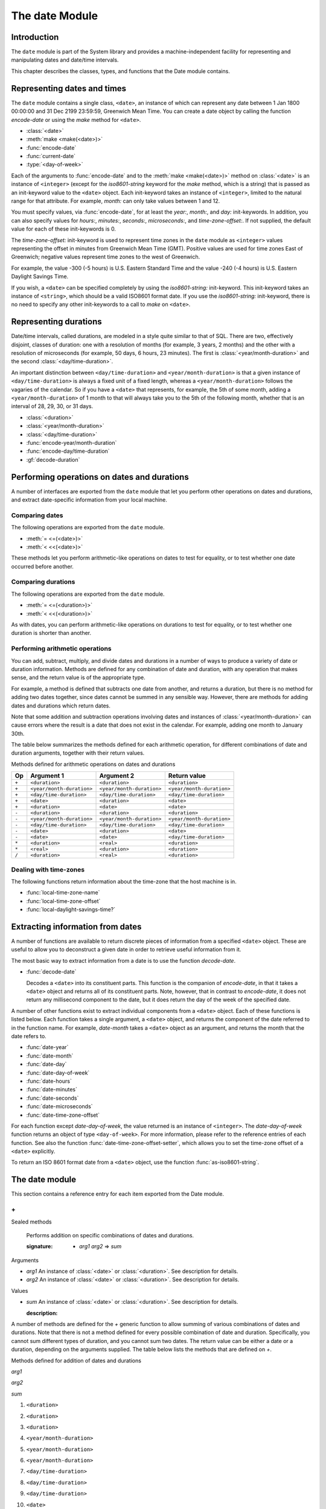 ***************
The date Module
***************

.. current-library:: system
.. current-module:: date

Introduction
------------

The ``date`` module is part of the System library and provides a
machine-independent facility for representing and manipulating dates and
date/time intervals.

This chapter describes the classes, types, and functions that the Date
module contains.

Representing dates and times
----------------------------

The ``date`` module contains a single class, ``<date>``, an instance of which
can represent any date between 1 Jan 1800 00:00:00 and 31 Dec 2199
23:59:59, Greenwich Mean Time. You can create a date object by calling
the function *encode-date* or using the *make* method for ``<date>``.

- :class:`<date>`
- :meth:`make <make(<date>)>`
- :func:`encode-date`
- :func:`current-date`
- :type:`<day-of-week>`

Each of the arguments to :func:`encode-date` and to the :meth:`make
<make(<date>)>` method on :class:`<date>` is an instance of
``<integer>`` (except for the *iso8601-string* keyword for the *make*
method, which is a string) that is passed as an init-keyword value to
the ``<date>`` object. Each init-keyword takes an instance of
``<integer>``, limited to the natural range for that attribute. For
example, *month:* can only take values between 1 and 12.

You must specify values, via :func:`encode-date`, for at least the
*year:*, *month:*, and *day:* init-keywords. In addition, you can also
specify values for *hours:*, *minutes:*, *seconds:*, *microseconds:*,
and *time-zone-offset:*. If not supplied, the default value for each of
these init-keywords is 0.

The *time-zone-offset:* init-keyword is used to represent time zones in
the ``date`` module as ``<integer>`` values representing the offset in minutes
from Greenwich Mean Time (GMT). Positive values are used for time zones
East of Greenwich; negative values represent time zones to the west of
Greenwich.

For example, the value -300 (-5 hours) is U.S. Eastern Standard Time and
the value -240 (-4 hours) is U.S. Eastern Daylight Savings Time.

If you wish, a ``<date>`` can be specified completely by using the
*iso8601-string:* init-keyword. This init-keyword takes an instance of
``<string>``, which should be a valid ISO8601 format date. If you use the
*iso8601-string:* init-keyword, there is no need to specify any other
init-keywords to a call to *make* on ``<date>``.

Representing durations
----------------------

Date/time intervals, called durations, are modeled in a style quite
similar to that of SQL. There are two, effectively disjoint, classes of
duration: one with a resolution of months (for example, 3 years, 2
months) and the other with a resolution of microseconds (for example, 50
days, 6 hours, 23 minutes). The first is :class:`<year/month-duration>` and the
second :class:`<day/time-duration>`.

An important distinction between ``<day/time-duration>`` and
``<year/month-duration>`` is that a given instance of
``<day/time-duration>`` is always a fixed unit of a fixed length, whereas
a ``<year/month-duration>`` follows the vagaries of the calendar. So if
you have a ``<date>`` that represents, for example, the 5th of some month,
adding a ``<year/month-duration>`` of 1 month to that will always take you
to the 5th of the following month, whether that is an interval of 28,
29, 30, or 31 days.

- :class:`<duration>`
- :class:`<year/month-duration>`
- :class:`<day/time-duration>`
- :func:`encode-year/month-duration`
- :func:`encode-day/time-duration`
- :gf:`decode-duration`

Performing operations on dates and durations
--------------------------------------------

A number of interfaces are exported from the ``date`` module that let you
perform other operations on dates and durations, and extract
date-specific information from your local machine.

Comparing dates
^^^^^^^^^^^^^^^

The following operations are exported from the ``date`` module.

- :meth:`= <=(<date>)>`
- :meth:`< <<(<date>)>`

These methods let you perform arithmetic-like operations on dates to
test for equality, or to test whether one date occurred before another.

Comparing durations
^^^^^^^^^^^^^^^^^^^

The following operations are exported from the ``date`` module.

- :meth:`= <=(<duration>)>`
- :meth:`< <<(<duration>)>`

As with dates, you can perform arithmetic-like operations on durations
to test for equality, or to test whether one duration is shorter than
another.

Performing arithmetic operations
^^^^^^^^^^^^^^^^^^^^^^^^^^^^^^^^

You can add, subtract, multiply, and divide dates and durations in a
number of ways to produce a variety of date or duration information.
Methods are defined for any combination of date and duration, with any
operation that makes sense, and the return value is of the appropriate
type.

For example, a method is defined that subtracts one date from another,
and returns a duration, but there is no method for adding two dates
together, since dates cannot be summed in any sensible way. However,
there are methods for adding dates and durations which return dates.

Note that some addition and subtraction operations involving dates and
instances of :class:`<year/month-duration>` can cause
errors where the result is a date that does not exist in the calendar.
For example, adding one month to January 30th.

The table below summarizes the methods defined for each arithmetic
operation, for different combinations of date and duration arguments,
together with their return values.

Methods defined for arithmetic operations on dates and durations

+-------+---------------------------+---------------------------+---------------------------+
| Op    | Argument 1                | Argument 2                | Return value              |
+=======+===========================+===========================+===========================+
| ``+`` | ``<duration>``            | ``<duration>``            | ``<duration>``            |
+-------+---------------------------+---------------------------+---------------------------+
| ``+`` | ``<year/month-duration>`` | ``<year/month-duration>`` | ``<year/month-duration>`` |
+-------+---------------------------+---------------------------+---------------------------+
| ``+`` | ``<day/time-duration>``   | ``<day/time-duration>``   | ``<day/time-duration>``   |
+-------+---------------------------+---------------------------+---------------------------+
| ``+`` | ``<date>``                | ``<duration>``            | ``<date>``                |
+-------+---------------------------+---------------------------+---------------------------+
| ``+`` | ``<duration>``            | ``<date>``                | ``<date>``                |
+-------+---------------------------+---------------------------+---------------------------+
| ``-`` | ``<duration>``            | ``<duration>``            | ``<duration>``            |
+-------+---------------------------+---------------------------+---------------------------+
| ``-`` | ``<year/month-duration>`` | ``<year/month-duration>`` | ``<year/month-duration>`` |
+-------+---------------------------+---------------------------+---------------------------+
| ``-`` | ``<day/time-duration>``   | ``<day/time-duration>``   | ``<day/time-duration>``   |
+-------+---------------------------+---------------------------+---------------------------+
| ``-`` | ``<date>``                | ``<duration>``            | ``<date>``                |
+-------+---------------------------+---------------------------+---------------------------+
| ``-`` | ``<date>``                | ``<date>``                | ``<day/time-duration>``   |
+-------+---------------------------+---------------------------+---------------------------+
| ``*`` | ``<duration>``            | ``<real>``                | ``<duration>``            |
+-------+---------------------------+---------------------------+---------------------------+
| ``*`` | ``<real>``                | ``<duration>``            | ``<duration>``            |
+-------+---------------------------+---------------------------+---------------------------+
| ``/`` | ``<duration>``            | ``<real>``                | ``<duration>``            |
+-------+---------------------------+---------------------------+---------------------------+

Dealing with time-zones
^^^^^^^^^^^^^^^^^^^^^^^

The following functions return information about the time-zone that the
host machine is in.

- :func:`local-time-zone-name`
- :func:`local-time-zone-offset`
- :func:`local-daylight-savings-time?`

Extracting information from dates
---------------------------------

A number of functions are available to return discrete pieces of
information from a specified ``<date>`` object. These are useful to allow
you to deconstruct a given date in order to retrieve useful information
from it.

The most basic way to extract information from a date is to use the
function *decode-date*.

- :func:`decode-date`

  Decodes a ``<date>`` into its constituent parts. This function is the
  companion of *encode-date*, in that it takes a ``<date>`` object and
  returns all of its constituent parts. Note, however, that in contrast to
  *encode-date*, it does not return any millisecond component to the
  date, but it does return the day of the week of the specified date.

A number of other functions exist to extract individual components from
a ``<date>`` object. Each of these functions is listed below. Each
function takes a single argument, a ``<date>`` object, and returns the
component of the date referred to in the function name. For example,
*date-month* takes a ``<date>`` object as an argument, and returns the
month that the date refers to.

- :func:`date-year`
- :func:`date-month`
- :func:`date-day`
- :func:`date-day-of-week`
- :func:`date-hours`
- :func:`date-minutes`
- :func:`date-seconds`
- :func:`date-microseconds`
- :func:`date-time-zone-offset`

For each function except *date-day-of-week*, the value returned is an
instance of ``<integer>``. The *date-day-of-week* function returns an
object of type ``<day-of-week>``. For more information, please refer to
the reference entries of each function. See also the function
:func:`date-time-zone-offset-setter`, which allows you to set
the time-zone offset of a ``<date>`` explicitly.

To return an ISO 8601 format date from a ``<date>`` object, use the
function :func:`as-iso8601-string`.

The date module
---------------

This section contains a reference entry for each item exported from the
Date module.

.. method:: =
   :specializer: <date>
   :sealed:

   Compares two dates for equality.

   :signature: *date1* = *date2* => *equal?*
   :parameter date1: An instance of :class:`<date>`.
   :parameter date2: An instance of :class:`<date>`.
   :value equal?: An instance of ``<boolean>``.

   :description:

     This method lets you compare two dates to see if they are equal.
     Any differences in microseconds between *date1* and *date2* are
     ignored.

   See also

   - :meth:`< <<(<date>)>`

.. method:: =
   :specializer: <duration>
   :sealed:

   Compares two durations for equality.

   :signature: *duration1* = *duration2* => *equal?*

   :parameter duration1: An instance of :class:`<duration>`.
   :parameter duration2: An instance of :class:`<duration>`.
   :value equal?: An instance of ``<boolean>``.

   :description:

     This method lets you compare two durations to see if they are
     equal. If the durations are actually instances of
     :class:`<day/time-duration>`, any differences in microseconds
     between *duration1* and *duration2* are ignored.

   See also

   - :meth:`< <<(<duration>)>`

.. method:: <
   :sealed:
   :specializer: <date>

   Determines whether one date is earlier than another.

   :signature: *date1* < *date2* => *before?*

   :parameter date1: An instance of :class:`<date>`.
   :parameter date2: An instance of :class:`<date>`.
   :value before?: An instance of ``<boolean>``.

   :description:

     This method determines if *date1* is earlier than *date2*. Any
     differences in microseconds between *date1* and *date2* are
     ignored.

   See also

   - :meth:`= <=(<date>)>`

.. method:: <
   :sealed:
   :specializer: <duration>

   Determines whether one duration is less than another.

   :signature: *duration1* < *duration2* => *less-than?*

   :parameter duration1: An instance of :class:`<duration>`.
   :parameter duration2: An instance of :class:`<duration>`.
   :value less-than?: An instance of ``<boolean>``.

   :description:

     This method determines if *duration1* is less than *duration2*. If
     the durations are actually instances of :class:`<day/time-duration>`, any
     differences in microseconds between *duration1* and *duration2* are
     ignored.

   See also

   - :meth:`= <=(<duration>)>`

\+
^^

Sealed methods

   Performs addition on specific combinations of dates and durations.

   :signature: + *arg1* *arg2* => *sum*

Arguments

-  *arg1* An instance of :class:`<date>` or
   :class:`<duration>`. See description for details.
-  *arg2* An instance of :class:`<date>` or
   :class:`<duration>`. See description for details.

Values

-  *sum* An instance of :class:`<date>` or
   :class:`<duration>`. See description for details.

   :description:

A number of methods are defined for the *+* generic function to allow
summing of various combinations of dates and durations. Note that there
is not a method defined for every possible combination of date and
duration. Specifically, you cannot sum different types of duration, and
you cannot sum two dates. The return value can be either a date or a
duration, depending on the arguments supplied. The table below lists the
methods that are defined on *+*.

Methods defined for addition of dates and durations

*arg1*

*arg2*

*sum*

#. ``<duration>``

#. ``<duration>``

#. ``<duration>``

#. ``<year/month-duration>``

#. ``<year/month-duration>``

#. ``<year/month-duration>``

#. ``<day/time-duration>``

#. ``<day/time-duration>``

#. ``<day/time-duration>``

#. ``<date>``

#. ``<duration>``

#. ``<date>``

#. ``<duration>``

#. ``<date>``

#. ``<date>``

   See also: `-`_, `\*`_, `/`_

\-
^^

Sealed methods

   Performs subtraction on specific combinations of dates and durations.

   :signature: - *arg1* *arg2* => *diff*

Arguments

-  *arg1* An instance of :class:`<date>` or
   :class:`<duration>`. See description for details.
-  *arg2* An instance of :class:`<duration>`, or an
   instance of :class:`<date>` if *arg1* is a ``<date>``.
   See description for details.

Values

-  *diff* An instance of :class:`<date>` or
   :class:`<duration>`. See description for details.

   :description:

A number of methods are defined for the *-* generic function to allow
subtraction of various combinations of dates and durations. Note that
there is not a method defined for every possible combination of date and
duration. Specifically, you cannot subtract a date from a duration, and
you cannot subtract different types of duration. The return value can be
either a date or a duration, depending on the arguments supplied. The
table below lists the methods that are defined on *-*.

Methods defined for subtraction of dates and durations
                                                      
*arg1*

*arg2*

*diff*

#. ``<year/month-duration>``

#. ``<year/month-duration>``

#. ``<year/month-duration>``

#. ``<day/time-duration>``

#. ``<day/time-duration>``

#. ``<day/time-duration>``

#. ``<date>``

#. ``<duration>``

#. ``<date>``

#. ``<date>``

#. ``<date>``

#. ``<day/time-duration>``

   See also: `+`_ `\*`_ `/`_

\*
^^

Sealed methods

   Multiplies a duration by a scale factor.

   :signature: \* *duration* *scale* => *new-duration*
   :signature: \* *scale* *duration* => *new-duration*

Arguments

-  *duration* An instance of :class:`<duration>`.
-  *scale* An instance of ``<real>``.

*Note:* These arguments can be expressed in any order.

Values

-  *new-duration* An instance of :class:`<date>` or
   :class:`<duration>`. See description for details.

   :description:

Multiples a duration by a scale factor and returns the result. Note that
the arguments can be expressed in any order: methods are defined such
that the duration can be placed first or second in the list of
arguments.

   See also: `+`_, `-`_, `/`_

/
^

Sealed methods

   Divides a duration by a scale factor

   :signature: / *duration* *scale* => *new-duration*

Arguments

-  *duration* An instance of :class:`<duration>`.
-  *scale* An instance of ``<real>``.

Values

-  *new-duration* An instance of :class:`<date>` or
   :class:`<duration>`. See description for details.

   :description:

A number of methods are defined for the + generic function to allow
summing of various combinations of dates and durations. Note that there
is not a method defined for every possible combination of date and
duration. Specifically, you cannot sum different types of duration, and
you cannot sum two dates. The return value can be either a date or a
duration, depending on the arguments supplied. The table below lists the
methods that are defined on +.

   See also: `+`_, `-`_, `\*`_

.. function:: as-iso8601-string

   Returns a string representation of a date, conforming to the ISO 8601
   standard.

   :signature: as-iso8601-string *date* #key *precision* => *iso8601-string*

   :paramter date: An instance of :class:`<date>`.
   :parameter precision: An instance of ``<integer>``. Default value: 0.
   :value iso8601-string: An instance of ``<string>``.

   :description:

     Returns a string representation of *date* using the format
     identified by International Standard ISO 8601 (for example,
     ``"19960418T210634Z"``). If *precision* is non-zero, the specified
     number of digits of a fraction of a second are included in the
     string (for example, ``"19960418T210634.0034Z"``).

     The returned string always expresses the time in Greenwich Mean
     Time. The *iso8601-string* init-keyword for :class:`<date>`,
     however, accepts ISO 8601 strings with other time zone
     specifications.

   See also

   - :class:`<date>`

.. function:: current-date

   Returns a date object representing the current date and time.

   :signature: current-date () => *date*

   :value date: An instance of :class:`<date>`.

   :description:

     Returns *date* for the current date and time.

.. class:: <date>
   :sealed:

   The class of objects representing dates.

   :superclasses: ``<number>``

   :keyword iso8601-string: An instance of ``false-or(<string>)``.
     Default value: ``#f``.
   :keyword year: An instance of ``limited(<integer>, min: 1800, max:
     2199)``.
   :keyword month: An instance of ``limited(<integer>, min: 1, max:
     12)``.
   :keyword day: An instance of ``limited(<integer>, min: 1, max: 31)``.
   :keyword hours: An instance of ``limited(<integer>, min: 0, max:
     23)``. Default value: 0.
   :keyword minutes: An instance of ``limited(<integer>, min: 0, max:
     59)``. Default value: 0.
   :keyword seconds: An instance of ``limited(<integer>, min: 0, max:
     59)``. Default value: 0.
   :keyword microseconds: An instance of ``limited(<integer>, min: 0,
     max: 999999)``. Default value: 0.
   :keyword time-zone-offset: An instance of ``<integer>``. Default
     value: 0.

   :description:

     Represents a date and time between 1 Jan 1800 00:00:00 and 31 Dec
     2199 23:59:59, Greenwich Mean Time (GMT).

     A ``<date>`` can be specified to microsecond precision and includes
     a time zone indication.

     If supplied, the *iso8601-string:* init-keyword completely
     specifies the value of the ``<date>``. Otherwise, the *year:*,
     *month:*, and *day:* init-keywords must be supplied. Note that,
     although you can supply ISO 8601 strings that represent any time
     zone specification, the related function :func:`as-iso8601-string`
     always returns an ISO 8601 string representing a time in Greenwich
     Mean Time.

     For the *time-zone-offset* init-keyword, a positive number
     represents an offset ahead of GMT, in minutes, and a negative
     number represents an offset behind GMT. The value returned is an
     instance of ``<integer>`` (for example, -300 represents the offset
     for EST, which is 5 hours behind GMT).

   :operations:

     - :meth:`= <=(<date>)>`
     - :meth:`< <<(<date>)>`
     - :meth:`+ <+(<date>)>`
     - :meth:`- <-(<date>)>`
     - :func:`as-iso8601-string`
     - :func:`current-date`
     - :func:`date-day`
     - :func:`date-day-of-week`
     - :func:`date-hours`
     - :func:`date-microseconds`
     - :func:`date-minutes`
     - :func:`date-month`
     - :func:`date-seconds`
     - :func:`date-time-zone-offset`
     - :func:`date-time-zone-offset-setter`
     - :func:`date-year`
     - :func:`decode-date`

   See also

   - :func:`as-iso8601-string`
   - `<day-of-week>`_

.. function:: date-day

   Returns the day of the month component of a specified date.

   :signature: date-day *date* => *day*

   :parameter date: An instance of :class:`<date>`.
   :value day: An instance of ``<integer>``.

   :description:

     Returns the day of the month component of the specified *date*. For
     example, if passed a :class:`<date>` that represented 16:36 on the
     20th June, 1997, *date-day* returns the value 20.

   See also

   - :func:`decode-date`
   - :func:`date-month`
   - :func:`date-year`
   - :func:`date-hours`
   - :func:`date-minutes`
   - :func:`date-seconds`
   - :func:`date-microseconds`
   - :func:`date-time-zone-offset`
   - :func:`date-day-of-week`

.. function:: date-day-of-week

   Returns the day of the week of a specified date.

   :signature: date-day-of-week *date* => *day-of-week*

   :parameter date: An instance of :class:`<date>`.
   :value day-of-week: An object of type ``<day-of-week>``.

   :description:

     Returns the day of the week of the specified *date*.

   See also

   - :func:`decode-date`
   - :func:`date-month`
   - :func:`date-year`
   - :func:`date-hours`
   - :func:`date-minutes`
   - :func:`date-seconds`
   - :func:`date-microseconds`
   - :func:`date-time-zone-offset`
   - :func:`date-day`
   - `<day-of-week>`_

.. function:: date-hours

   Returns the hour component of a specified date.

   :signature: date-hours *date* => *hour*

   :parameter date: An instance of :class:`<date>`.
   :value hour: An instance of ``<integer>``.

   :description:

     Returns the hour component of the specified *date*. This component is
     always expressed in 24 hour format.

   See also

   - :func:`decode-date`
   - :func:`date-month`
   - :func:`date-day`
   - :func:`date-year`
   - :func:`date-minutes`
   - :func:`date-seconds`
   - :func:`date-microseconds`
   - :func:`date-time-zone-offset`
   - :func:`date-day-of-week`

.. function:: date-microseconds

   Returns the microseconds component of a specified date.

   :signature: date-microseconds *date* => *microseconds*

   :parameter date: An instance of :class:`<date>`.
   :value microseconds: An instance of ``<integer>``.

   :description:

     Returns the microseconds component of the specified *date*. Note
     that this does *not* return the entire date object, represented as
     a number of microseconds; it returns any value assigned to the
     *microseconds:* init-keyword when the :class:`<date>` object was
     created.

   See also

   - :func:`decode-date`
   - :func:`date-month`
   - :func:`date-day`
   - :func:`date-hours`
   - :func:`date-minutes`
   - :func:`date-seconds`
   - :func:`date-year`
   - :func:`date-time-zone-offset`
   - :func:`date-day-of-week`

.. function:: date-minutes

   Returns the minutes component of a specified date.

   :signature: date-minutes *date* => *minutes*

   :parameter date: An instance of :class:`<date>`.
   :value minutes: An instance of ``<integer>``.

   :description:

     Returns the minutes component of the specified *date*.

   See also

   - :func:`decode-date`
   - :func:`date-month`
   - :func:`date-day`
   - :func:`date-hours`
   - :func:`date-year`
   - :func:`date-seconds`
   - :func:`date-microseconds`
   - :func:`date-time-zone-offset`
   - :func:`date-day-of-week`

.. function:: date-month

   Returns the month of a specified date.

   :signature: date-month *date* => *month*

   :parameter date: An instance of :class:`<date>`.
   :value month: An instance of ``<integer>``.

   :description:

     Returns the month of the specified *date*.

   See also

   - :func:`decode-date`
   - :func:`date-year`
   - :func:`date-day`
   - :func:`date-hours`
   - :func:`date-minutes`
   - :func:`date-seconds`
   - :func:`date-microseconds`
   - :func:`date-time-zone-offset`
   - :func:`date-day-of-week`

.. function:: date-seconds

   Returns the seconds component of a specified date.

   :signature: date-seconds *date* => *seconds*

   :parameter date: An instance of :class:`<date>`.
   :value seconds: An instance of ``<integer>``.

   :description:

     Returns the seconds component of the specified *date*. Note that
     this does *not* return the entire date object, represented as a
     number of seconds; it returns any value assigned to the *seconds:*
     init-keyword when the :class:`<date>` object was created.

   See also

   - :func:`decode-date`
   - :func:`date-month`
   - :func:`date-day`
   - :func:`date-hours`
   - :func:`date-minutes`
   - :func:`date-year`
   - :func:`date-microseconds`
   - :func:`date-time-zone-offset`
   - :func:`date-day-of-week`

.. function:: date-time-zone-offset

   Returns the time zone offset of a specified date.

   :signature: date-time-zone-offset *date* => *time-zone-offset*

   :parameter date: An instance of :class:`<date>`.
   :value time-zone-offset: An instance of ``<integer>``.

   :description:

     Returns the time zone offset of the specified *date*. The values of
     the other components of *date* reflect this time zone.

     A positive number represents an offset ahead of GMT, in minutes,
     and a negative number represents an offset behind GMT. The value
     returned is an instance of ``<integer>`` (for example, -300
     represents the offset for EST, which is 5 hours behind GMT).

   See also

   - :func:`decode-date`
   - :func:`date-month`
   - :func:`date-day`
   - :func:`date-hours`
   - :func:`date-minutes`
   - :func:`date-seconds`
   - :func:`date-year`
   - :func:`date-microseconds`
   - :func:`date-time-zone-offset-setter`
   - :func:`date-day-of-week`

.. function:: date-time-zone-offset-setter

   Change the time zone offset of a specified date, while maintaining
   the same point in time.

   :signature: date-time-zone-offset-setter *new-time-zone-offset* *date*  => *new-time-zone-offset*

   :parameter new-time-zone-offset: An instance of ``<integer>``.
   :parameter date: An instance of :class:`<date>`.
   :value new-time-zone-offset: An instance of ``<integer>``.

   :description:

     Changes the time zone offset of *date* without changing the actual
     point in time identified by the *date*. The values of the other
     components of *date* are adjusted to reflect the new time zone.

     The *new-time-zone-offset* argument should represent the offset
     from GMT, in minutes. Thus, if you wish to specify a new offset
     representing EST, which is 5 hours behind GMT,
     *new-time-zone-offset* should have the value -300.

   See also

   - :func:`date-time-zone-offset`

.. function:: date-year

   Returns the year of a specified date.

   :signature: date-year *date* => *year*

   :parameter date: An instance of :class:`<date>`.
   :value year: An instance of ``<integer>``.

   :description:

     Returns the year of the specified *date*.

   See also

   - :func:`decode-date`
   - :func:`date-month`
   - :func:`date-day`
   - :func:`date-hours`
   - :func:`date-minutes`
   - :func:`date-seconds`
   - :func:`date-microseconds`
   - :func:`date-time-zone-offset`
   - :func:`date-day-of-week`

<day-of-week>
^^^^^^^^^^^^~

Type

   The days of the week.

Equivalent

one-of(#"Sunday", #"Monday", #"Tuesday", #"Wednesday",
 #"Thursday", #"Friday", #"Saturday")

Supertypes

None.

Init-keywords

-  None.

   :description:

     The days of the week. This is the type of the return value of the
     :func:`date-day-of-week` function.

   :operations:

     - :func:`date-day-of-week`

   See also

   - :func:`date-day-of-week`

.. class:: <day/time-duration>
   :sealed:

   The class of objects representing durations in units of microseconds.

   :superclasses: :class:`<duration>`

   :keyword days: An instance of ``<integer>``.
   :keyword hours: An instance of ``<integer>``. Default value: 0.
   :keyword minutes: An instance of ``<integer>``. Default value: 0.
   :keyword seconds: An instance of ``<integer>``. Default value: 0.
   :keyword microseconds: An instance of ``<integer>``. Default value: 0.

   :description:

     The class of objects representing durations in units of
     microseconds. It is a subclass of :class:`<duration>`.

     Use this class to represent a number of days and fractions thereof.
     If you need to represent durations in calendar units of months or
     years, use :class:`<year/month-duration>` instead.

   :operations:

     - :meth:`< <<(<duration>)>`
     - :meth:`+ <+(<duration>)>`
     - :meth:`- <-(<duration>)>`
     - :gf:`decode-duration`
     - :func:`encode-day/time-duration`

   See also

   - :class:`<duration>`
   - :class:`<year/month-duration>`

.. function:: decode-date

   Returns the date and time stored in a date object.

   :signature: decode-date *date* => *year month day hours minutes seconds day-of-week time-zone-offset*

   :parameter date: An instance of :class:`<date>`.

   :value year: An instance of ``<integer>``.
   :value month: An instance of ``<integer>``.
   :value day: An instance of ``<integer>``.
   :value hours: An instance of ``<integer>``.
   :value minutes: An instance of ``<integer>``.
   :value seconds: An instance of ``<integer>``.
   :value day-of-week: An instance of ``<day-of-week>``.
   :value time-zone-offset: An instance of ``<integer>``.

   :description:

     Returns the date and time stored in *date*.

     Note that it does not return the millisecond component of a
     :class:`<date>`, but it does return the appropriate
     ``<day-of-week>``.

   See also

   - :func:`encode-date`

.. generic-function:: decode-duration
   :sealed:

   Decodes a duration into its constituent parts.

   :signature: decode-duration *duration* => #rest *components*

   :parameter duration: An instance of :class:`<duration>`.
   :value #rest components: Instances of ``<integer>``.

   :description:

     Decodes an instance of :class:`<duration>` into its constituent
     parts. There are methods for this generic function that specialize
     on :class:`<year/month-duration>` and :class:`<day/time-duration>`
     respectively, as described below.

   See also

   - :meth:`decode-duration <decode-duration(<day/time-duration>)>`
   - :meth:`decode-duration <decode-duration(<year/month-duration>)>`

.. method:: decode-duration
   :specializer: <day/time-duration>
   :sealed:

   Decodes a day/time duration into its constituent parts.

   :signature: decode-duration *duration* => *days* *hours* *minutes* *seconds* *microseconds*

   :parameter duration: An instance of :class:`<day/time-duration>`.
   :value days: An instance of ``<integer>``.
   :value hours: An instance of ``<integer>``.
   :value minutes: An instance of ``<integer>``.
   :value seconds: An instance of ``<integer>``.
   :value microseconds: An instance of ``<integer>``.

   :description:

     Decodes an instance of :class:`<day/time-duration>` into its
     constituent parts.

   See also

   - :gf:`decode-duration`
   - :meth:`decode-duration <decode-duration(<year/month-duration>)>`
   - :func:`encode-day/time-duration`

.. method:: decode-duration
   :specializer: <year/month-duration>
   :sealed:

   Decodes a year/month duration into its constituent parts.

   :signature: decode-duration *duration* => *years* *months*

   :parameter duration: An instance of :class:`<year/month-duration>`.
   :value years: An instance of ``<integer>``.
   :value months: An instance of ``<integer>``.

   :description:

     Decodes an instance of :class:`<year/month-duration>` into its
     constituent parts.

   See also

   - :gf:`decode-duration`
   - :meth:`decode-duration <decode-duration(<day/time-duration>)>`
   - :func:`encode-year/month-duration`

.. class:: <duration>
   :sealed:
   :abstract:
   :instantiable:

   The class of objects representing durations.

   :superclasses: ``<number>``

   :keyword iso8601-string: An instance of ``false-or(<string>)``.
     Default value: ``#f``.
   :keyword year: An instance of ``limited(<integer>, min: 1800, max:
     2199)``.
   :keyword month: An instance of ``limited(<integer>, min: 1, max:
     12)``.
   :keyword day: An instance of ``limited(<integer>, min: 1, max: 31)``.
   :keyword hours: An instance of ``limited(<integer>, min: 0, max:
     23)``. Default value: 0.
   :keyword minutes: An instance of ``limited(<integer>, min: 0, max:
     59)``. Default value: 0.
   :keyword seconds: An instance of ``limited(<integer>, min: 0, max:
     59)``. Default value: 0.
   :keyword microseconds: An instance of ``limited(<integer>, min: 0,
     max: 999999)``. Default value: 0.
   :keyword time-zone-offset: An instance of ``<integer>``. Default
     value: 0.

   :description:

     This class is the used to represent durations. It is a subclass of
     ``<number>``, and it has two subclasses.

   :operations:

     - :meth:`= <=(<duration>)>`
     - :meth:`< <<(<duration>)>`
     - :meth:`+ <+(<duration>)>`
     - :meth:`- <-(<duration>)>`
     - :meth:`\* <*(<duration>)>`
     - :meth:`/ </(<duration>)>`

   See also

   - :class:`<day/time-duration>`
   - :class:`<year/month-duration>`

.. function:: encode-date

   Creates a date object for the specified date and time.

   :signature: encode-date *year month day hours minutes seconds* #key*microseconds time-zone-offset* => *date*

   :parameter year: An instance of ``<integer>``.
   :parameter month: An instance of ``<integer>``.
   :parameter day: An instance of ``<integer>``.
   :parameter hours: An instance of ``<integer>``.
   :parameter minutes: An instance of ``<integer>``.
   :parameter seconds: An instance of ``<integer>``.
   :parameter microseconds: An instance of ``<integer>``. Default value:
     0.
   :parameter time-zone-offset: An instance of ``<integer>``. Default
     value: :func:`local-time-zone-offset()`.
   :value date: An instance of :class:`<date>`.

   :description:

     Creates a :class:`<date>` object for the specified date and time.

   See also

   - :gf:`decode-date`
   - :func:`local-time-zone-offset`
   - :meth:`make <make(<date>)>`

.. function:: encode-day/time-duration

   Creates a day/time duration from a set of integer values.

   :signature: encode-day/time-duration *days* *hours* *minutes* *seconds* *microseconds* => *duration*

   :parameter days: An instance of ``<integer>``.
   :parameter hours: An instance of ``<integer>``.
   :parameter minutes: An instance of ``<integer>``.
   :parameter seconds: An instance of ``<integer>``.
   :parameter microseconds: An instance of ``<integer>``.
   :value duration: An instance of :class:`<day/time-duration>`.

   :description:

     Creates an instance of :class:`<day/time-duration>`.

   See also

   - :gf:`decode-duration`
   - :func:`encode-year/month-duration`

.. function:: encode-year/month-duration

   Creates a year/month duration from a set of integer values.

   :signature: encode-year/month-duration *years* *months* => *duration*

   :parameter years: An instance of ``<integer>``.
   :parameter months: An instance of ``<integer>``.
   :value duration: An instance of :class:`<year/month-duration>`.

   :description:

     Creates an instance of :class:`<year/month-duration>`.

   See also

   - :gf:`decode-duration`
   - :func:`encode-day/time-duration`

.. function:: local-daylight-savings-time?

   Checks whether the local machine is using Daylight Savings Time.

   :signature: local-daylight-savings-time? () => *dst?*

   :value dst?: An instance of ``<boolean>``.

   :description:

     Returns ``#t`` if the local machine is using Daylight Savings Time,
     and ``#f`` otherwise.

.. function:: local-time-zone-name

   Returns the time zone name in use by the local machine.

   :signature: local-time-zone-name () => *time-zone-name*

   :value time-zone-name: An instance of ``<string>``.

   :description:

     Returns the time zone name in use by the local machine, if
     available, or a string of the form ``+/-HHMM`` if the time zone
     name is unknown.

.. function:: local-time-zone-offset

   Returns the offset of the time-zone from Greenwich Mean Time,
   expressed as a number of minutes.

   :signature: local-time-zone-offset () => *time-zone-offset*

   :value time-zone-offset: An instance of ``<integer>``.

   :description:

     Returns the offset of the time-zone from Greenwich Mean Time,
     expressed as a number of minutes. A positive number represents an
     offset ahead of GMT, and a negative number represents an offset
     behind GMT. The return value is an instance of ``<integer>`` (for
     example, -300 represents the offset for EST, which is 5 hours
     behind GMT). The return value incorporates daylight savings time
     when necessary.

.. method:: make
   :specializer: <date>

   Creates an instance of the :class:`<date>` class.

   :signature: make *date-class* #key *iso8601-string year month day hours minutes seconds microseconds time-zone-offset* => *date-instance*

   :parameter date-class: The class :class:`<date>`.
   :parameter #key iso8601-string: An instance of
     ``false-or(<string>)``. Default value: ``#f``.
   :parameter #key year: An instance of ``limited(<integer>, min: 1800,
     max: 2199)``.
   :parameter #key month: An instance of ``limited(<integer>, min: 1,
     max: 12)``.
   :parameter #key day: An instance of ``limited(<integer>, min: 1, max:
     31)``.
   :parameter #key hours: An instance of ``limited(<integer>, min: 0,
     max: 23)``. Default value: 0.
   :parameter #key minutes: An instance of ``limited(<integer>, min: 0,
     max: 59)``. Default value: 0.
   :parameter #key seconds: An instance of ``limited(<integer>, min: 0,
     max: 59)``. Default value: 0.
   :parameter #key microseconds: An instance of ``limited(<integer>,
     min: 0, max: 999999)``. Default value: 0.
   :parameter #key time-zone-offset: An instance of ``<integer>``.
     Default value: 0.
   :value date-instance: An instance of :class:`<date>`.

   :description:

     Creates an instance of :class:`<date>`.

     The make method on :class:`<date>` takes the same
     keywords as the :class:`<date>` class.

     **Note**: The iso8601-string keyword accepts a richer subset of
     the ISO 8601 specification than is produced by the
     :func:`as-iso8601-string` function.

   :example:

     .. code-block:: dylan

       make (<date>, iso8601-string: "19970717T1148-0400")

   See also

   - :class:`<date>`
   - :func:`encode-date`

.. class:: <year/month-duration>
   :sealed:

   The class of objects representing durations with a coarse resolution.

   :superclasses: :class:`<duration>`

   :keyword year: An instance of ``<integer>``.
   :keyword month: An instance of ``<integer>``.

   :description:

     The class of objects representing durations in units of calendar
     years and months. It is a subclass of :class:`<duration>`.

     Use this class to represent a number of calendar years and months.
     If you need to represent durations in units of days or fractions
     thereof (to microsecond resolution), use
     :class:`<day/time-duration>` instead.

   :operations:

     - :meth:`< <<(duration>)>`
     - :meth:`+ <+(<year/month-duration>)>`
     - :meth:`- <-(<year/month-duration>)>`
     - :func:`decode-duration`
     - :func:`encode-year/month-duration`

   See also

   - :class:`<day/time-duration>`
   - :class:`<duration>`
